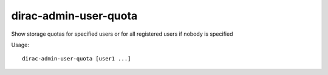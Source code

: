 =============================
dirac-admin-user-quota
=============================

Show storage quotas for specified users or for all registered users if nobody is specified

Usage::

   dirac-admin-user-quota [user1 ...]

 

